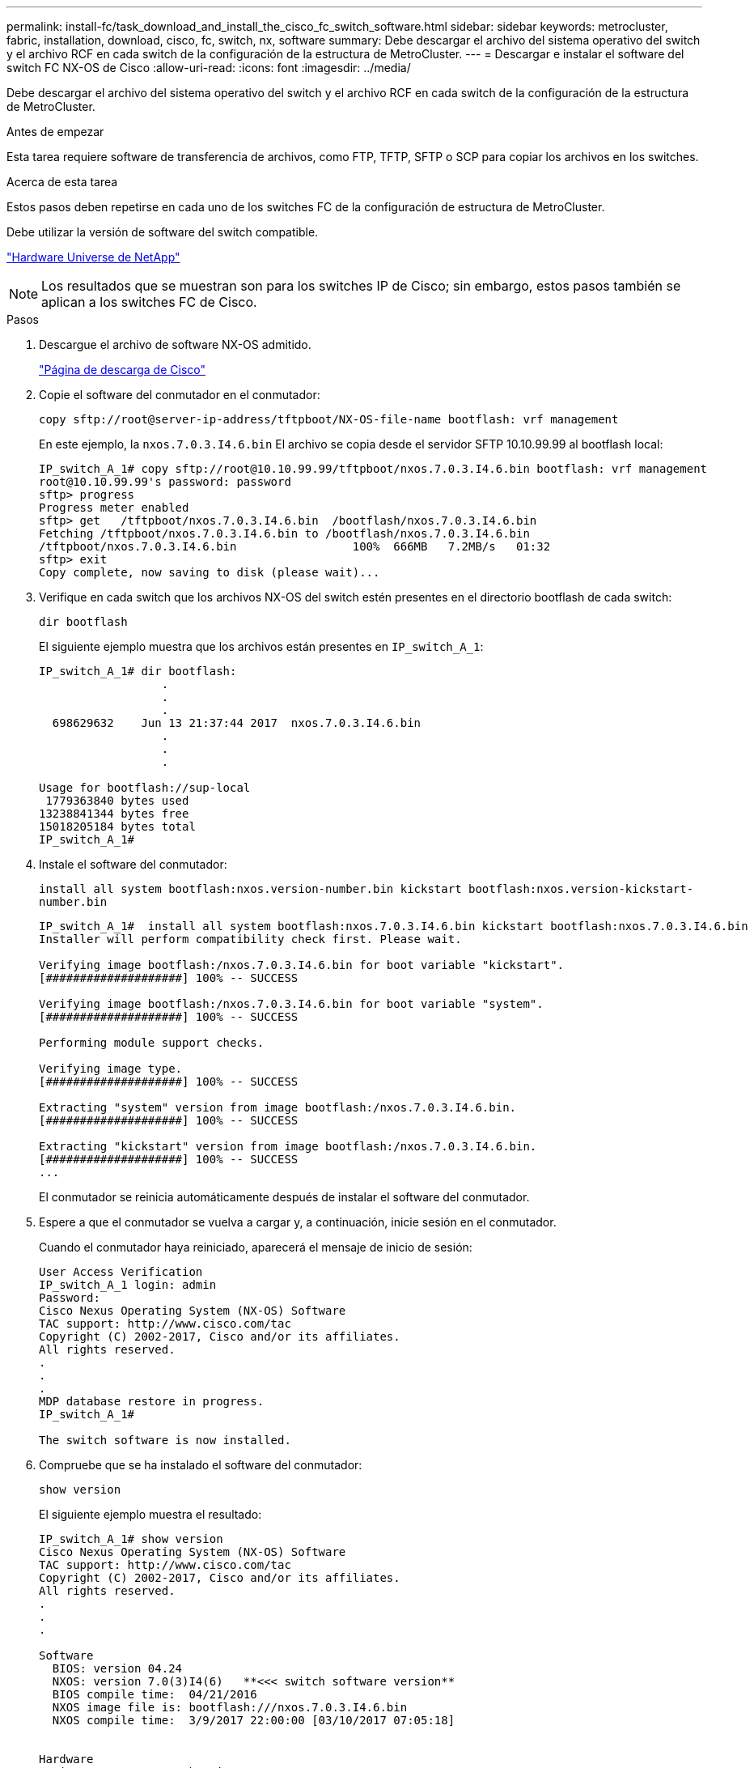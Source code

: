 ---
permalink: install-fc/task_download_and_install_the_cisco_fc_switch_software.html 
sidebar: sidebar 
keywords: metrocluster, fabric, installation, download, cisco, fc, switch, nx, software 
summary: Debe descargar el archivo del sistema operativo del switch y el archivo RCF en cada switch de la configuración de la estructura de MetroCluster. 
---
= Descargar e instalar el software del switch FC NX-OS de Cisco
:allow-uri-read: 
:icons: font
:imagesdir: ../media/


[role="lead"]
Debe descargar el archivo del sistema operativo del switch y el archivo RCF en cada switch de la configuración de la estructura de MetroCluster.

.Antes de empezar
Esta tarea requiere software de transferencia de archivos, como FTP, TFTP, SFTP o SCP para copiar los archivos en los switches.

.Acerca de esta tarea
Estos pasos deben repetirse en cada uno de los switches FC de la configuración de estructura de MetroCluster.

Debe utilizar la versión de software del switch compatible.

https://hwu.netapp.com["Hardware Universe de NetApp"]


NOTE: Los resultados que se muestran son para los switches IP de Cisco; sin embargo, estos pasos también se aplican a los switches FC de Cisco.

.Pasos
. Descargue el archivo de software NX-OS admitido.
+
https://software.cisco.com/download/home["Página de descarga de Cisco"]

. Copie el software del conmutador en el conmutador:
+
`copy sftp://root@server-ip-address/tftpboot/NX-OS-file-name bootflash: vrf management`

+
En este ejemplo, la `nxos.7.0.3.I4.6.bin` El archivo se copia desde el servidor SFTP 10.10.99.99 al bootflash local:

+
[listing]
----
IP_switch_A_1# copy sftp://root@10.10.99.99/tftpboot/nxos.7.0.3.I4.6.bin bootflash: vrf management
root@10.10.99.99's password: password
sftp> progress
Progress meter enabled
sftp> get   /tftpboot/nxos.7.0.3.I4.6.bin  /bootflash/nxos.7.0.3.I4.6.bin
Fetching /tftpboot/nxos.7.0.3.I4.6.bin to /bootflash/nxos.7.0.3.I4.6.bin
/tftpboot/nxos.7.0.3.I4.6.bin                 100%  666MB   7.2MB/s   01:32
sftp> exit
Copy complete, now saving to disk (please wait)...
----
. Verifique en cada switch que los archivos NX-OS del switch estén presentes en el directorio bootflash de cada switch:
+
`dir bootflash`

+
El siguiente ejemplo muestra que los archivos están presentes en `IP_switch_A_1`:

+
[listing]
----
IP_switch_A_1# dir bootflash:
                  .
                  .
                  .
  698629632    Jun 13 21:37:44 2017  nxos.7.0.3.I4.6.bin
                  .
                  .
                  .

Usage for bootflash://sup-local
 1779363840 bytes used
13238841344 bytes free
15018205184 bytes total
IP_switch_A_1#
----
. Instale el software del conmutador:
+
`install all system bootflash:nxos.version-number.bin kickstart bootflash:nxos.version-kickstart-number.bin`

+
[listing]
----
IP_switch_A_1#  install all system bootflash:nxos.7.0.3.I4.6.bin kickstart bootflash:nxos.7.0.3.I4.6.bin
Installer will perform compatibility check first. Please wait.

Verifying image bootflash:/nxos.7.0.3.I4.6.bin for boot variable "kickstart".
[####################] 100% -- SUCCESS

Verifying image bootflash:/nxos.7.0.3.I4.6.bin for boot variable "system".
[####################] 100% -- SUCCESS

Performing module support checks.                                                                                                            [####################] 100% -- SUCCESS

Verifying image type.
[####################] 100% -- SUCCESS

Extracting "system" version from image bootflash:/nxos.7.0.3.I4.6.bin.
[####################] 100% -- SUCCESS

Extracting "kickstart" version from image bootflash:/nxos.7.0.3.I4.6.bin.
[####################] 100% -- SUCCESS
...
----
+
El conmutador se reinicia automáticamente después de instalar el software del conmutador.

. Espere a que el conmutador se vuelva a cargar y, a continuación, inicie sesión en el conmutador.
+
Cuando el conmutador haya reiniciado, aparecerá el mensaje de inicio de sesión:

+
[listing]
----
User Access Verification
IP_switch_A_1 login: admin
Password:
Cisco Nexus Operating System (NX-OS) Software
TAC support: http://www.cisco.com/tac
Copyright (C) 2002-2017, Cisco and/or its affiliates.
All rights reserved.
.
.
.
MDP database restore in progress.
IP_switch_A_1#

The switch software is now installed.
----
. Compruebe que se ha instalado el software del conmutador:
+
`show version`

+
El siguiente ejemplo muestra el resultado:

+
[listing]
----
IP_switch_A_1# show version
Cisco Nexus Operating System (NX-OS) Software
TAC support: http://www.cisco.com/tac
Copyright (C) 2002-2017, Cisco and/or its affiliates.
All rights reserved.
.
.
.

Software
  BIOS: version 04.24
  NXOS: version 7.0(3)I4(6)   **<<< switch software version**
  BIOS compile time:  04/21/2016
  NXOS image file is: bootflash:///nxos.7.0.3.I4.6.bin
  NXOS compile time:  3/9/2017 22:00:00 [03/10/2017 07:05:18]


Hardware
  cisco Nexus 3132QV Chassis
  Intel(R) Core(TM) i3- CPU @ 2.50GHz with 16401416 kB of memory.
  Processor Board ID FOC20123GPS

  Device name: A1
  bootflash:   14900224 kB
  usb1:               0 kB (expansion flash)

Kernel uptime is 0 day(s), 0 hour(s), 1 minute(s), 49 second(s)

Last reset at 403451 usecs after  Mon Jun 10 21:43:52 2017

  Reason: Reset due to upgrade
  System version: 7.0(3)I4(1)
  Service:

plugin
  Core Plugin, Ethernet Plugin
IP_switch_A_1#
----
. Repita estos pasos en los tres switches FC restantes de la configuración de estructura MetroCluster.


